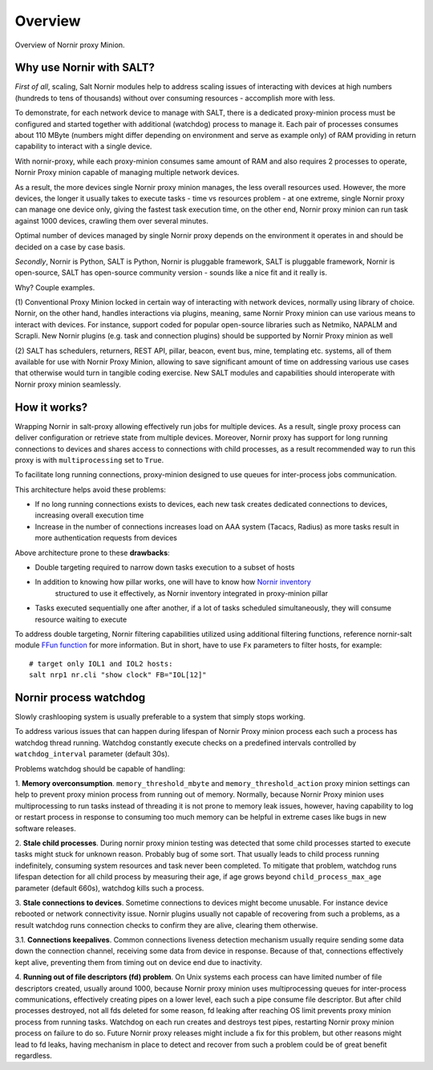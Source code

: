 Overview
########

Overview of Nornir proxy Minion.

Why use Nornir with SALT?
=========================

*First of all*, scaling, Salt Nornir modules help to address scaling issues of interacting with
devices at high numbers (hundreds to tens of thousands) without over consuming 
resources - accomplish more with less.

To demonstrate, for each network device to manage with SALT, there is a 
dedicated proxy-minion process must be configured and started together with additional 
(watchdog) process to manage it. Each pair of processes consumes about 110 MByte (numbers 
might differ depending on environment and serve as example only) of RAM providing in return 
capability to interact with a single device.

.. image:: ./_images/overview_usual_proxy-minion_architecture.png

With nornir-proxy, while each proxy-minion consumes same amount of RAM and also requires 
2 processes to operate, Nornir Proxy minion capable of managing multiple network devices.

.. image:: ./_images/overview_nornir_proxy-minion_architecture.png

As a result, the more devices single Nornir proxy minion manages, the less overall resources 
used. However, the more devices, the longer it usually takes to execute tasks - time vs
resources problem - at one extreme, single Nornir proxy can manage one device only, giving the 
fastest task execution time, on the other end, Nornir proxy minion can run task against 1000 
devices, crawling them over several minutes. 

Optimal number of devices managed by single Nornir proxy depends on the environment it operates in
and should be decided on a case by case basis.

*Secondly*, Nornir is Python, SALT is Python, Nornir is pluggable framework, SALT is pluggable 
framework, Nornir is open-source, SALT has open-source community version - sounds like a nice fit 
and it really is. 

Why? Couple examples.

(1) Conventional Proxy Minion locked in certain way of interacting with network 
devices, normally using library of choice. Nornir, on the other hand, handles interactions 
via plugins, meaning, same Nornir Proxy minion can use various means to interact with devices. 
For instance, support coded for popular open-source libraries such as Netmiko, NAPALM 
and Scrapli. New Nornir plugins (e.g. task and connection plugins) should be supported by 
Nornir Proxy minion as well

(2) SALT has schedulers, returners, REST API, pillar, beacon, event bus, mine, templating etc. systems,
all of them available for use with Nornir Proxy Minion, allowing to save significant amount of time 
on addressing various use cases that otherwise would turn in tangible coding exercise. New SALT modules 
and capabilities should interoperate with Nornir proxy minion seamlessly.

How it works?
=============

Wrapping Nornir in salt-proxy allowing effectively run jobs for multiple devices. As a result, single
proxy process can deliver configuration or retrieve state from multiple devices. Moreover, Nornir proxy 
has support for long running connections to devices and shares access to connections with child 
processes, as a result recommended way to run this proxy is with ``multiprocessing`` set to ``True``.

.. image:: ./_images/Nornir-proxy-minion_architecture.png

To facilitate long running connections, proxy-minion designed to use queues for inter-process jobs communication.

This architecture helps avoid these problems:

* If no long running connections exists to devices, each new task creates dedicated connections to devices, increasing overall execution time
* Increase in the number of connections increases load on AAA system (Tacacs, Radius) as more tasks result in more authentication requests from devices

.. image:: ./_images/nornir_proxy_inter_process_communication_v0.png

Above architecture prone to these **drawbacks**:

* Double targeting required to narrow down tasks execution to a subset of hosts
* In addition to knowing how pillar works, one will have to know how `Nornir inventory <https://nornir.readthedocs.io/en/3.0.0/tutorial/inventory.html>`_ 
    structured to use it effectively, as Nornir inventory integrated in proxy-minion pillar
* Tasks executed sequentially one after another, if a lot of tasks scheduled simultaneously, they will consume resource waiting to execute

To address double targeting, Nornir filtering capabilities utilized using additional filtering functions, reference nornir-salt module 
`FFun function <https://nornir-salt.readthedocs.io/en/latest/Functions.html#ffun>`_ for more information. But in short,
have to use ``Fx`` parameters to filter hosts, for example::

    # target only IOL1 and IOL2 hosts:
    salt nrp1 nr.cli "show clock" FB="IOL[12]"
	
Nornir process watchdog
=======================

Slowly crashlooping system is usually preferable to a system that simply stops working.

To address various issues that can happen during lifespan of Nornir Proxy minion process
each such a process has watchdog thread running. Watchdog constantly execute checks 
on a predefined intervals controlled by ``watchdog_interval`` parameter (default 30s).

Problems watchdog should be capable of handling:

1. **Memory overconsumption**. ``memory_threshold_mbyte`` and ``memory_threshold_action`` 
proxy minion settings can help to prevent proxy minion process from running out of memory.
Normally, because Nornir Proxy minion uses multiprocessing to run tasks instead of 
threading it is not prone to memory leak issues, however, having 
capability to log or restart process in response to consuming too much memory can 
be helpful in extreme cases like bugs in new software releases.

2. **Stale child processes**. During nornir proxy minion testing was detected that some
child processes started to execute tasks might stuck for unknown reason. Probably 
bug of some sort. That usually leads to child process running indefinitely, consuming
system resources and task never been completed. To mitigate that problem, watchdog
runs lifespan detection for all child process by measuring their age, if age
grows beyond ``child_process_max_age`` parameter (default 660s), watchdog kills such 
a process.

3. **Stale connections to devices**. Sometime connections to devices might become unusable.
For instance device rebooted or network connectivity issue. Nornir plugins usually not 
capable of recovering from such a problems, as a result watchdog runs connection checks to 
confirm they are alive, clearing them otherwise.

3.1. **Connections keepalives**. Common connections liveness detection mechanism usually 
require sending some data down the connection channel, receiving some data from device 
in response. Because of that, connections effectively kept alive, preventing them from 
timing out on device end due to inactivity.

4. **Running out of file descriptors (fd) problem**. On Unix systems each process can have
limited number of file descriptors created, usually around 1000, because Nornir proxy 
minion uses multiprocessing queues for inter-process communications, effectively creating 
pipes on a lower level, each such a pipe consume file descriptor. But after child 
processes destroyed, not all fds deleted for some reason, fd leaking after reaching OS limit
prevents proxy minion process from running tasks. Watchdog on each run creates and destroys 
test pipes, restarting Nornir proxy minion process on failure to do so. Future Nornir proxy
releases might include a fix for this problem, but other reasons might lead to fd leaks, having 
mechanism in place to detect and recover from such a problem could be of great benefit
regardless. 
